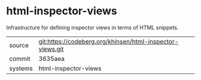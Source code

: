 * html-inspector-views

Infrastructure for defining inspector views in terms of HTML snippets.

|---------+-----------------------------------------------------------|
| source  | git:https://codeberg.org/khinsen/html-inspector-views.git |
| commit  | 3635aea                                                   |
| systems | html-inspector-views                                      |
|---------+-----------------------------------------------------------|
